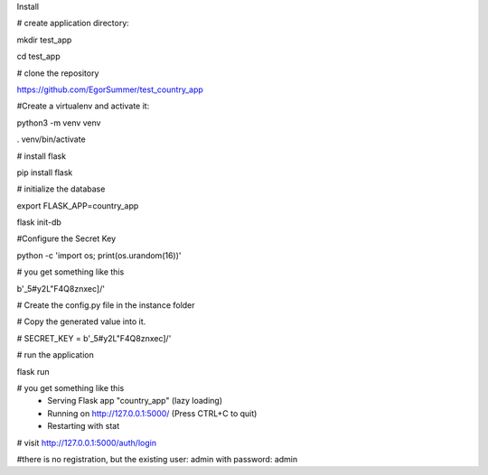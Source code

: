 Install

# create application directory:

mkdir test_app

cd test_app

# clone the repository

https://github.com/EgorSummer/test_country_app

#Create a virtualenv and activate it:

python3 -m venv venv

. venv/bin/activate


# install flask

pip install flask


# initialize the database

export FLASK_APP=country_app

flask init-db


#Configure the Secret Key

python -c 'import os; print(os.urandom(16))'


# you get something like this 

b'_5#y2L"F4Q8z\n\xec]/'

# Create the config.py file in the instance folder

# Copy the generated value into it.

# SECRET_KEY = b'_5#y2L"F4Q8z\n\xec]/'


# run the application

flask run


# you get something like this 
 * Serving Flask app "country_app" (lazy loading)
 * Running on http://127.0.0.1:5000/ (Press CTRL+C to quit)
 * Restarting with stat
 

# visit http://127.0.0.1:5000/auth/login



#there is no registration, but the existing user: admin with password: admin


